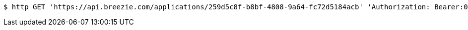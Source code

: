 [source,bash]
----
$ http GET 'https://api.breezie.com/applications/259d5c8f-b8bf-4808-9a64-fc72d5184acb' 'Authorization: Bearer:0b79bab50daca910b000d4f1a2b675d604257e42'
----